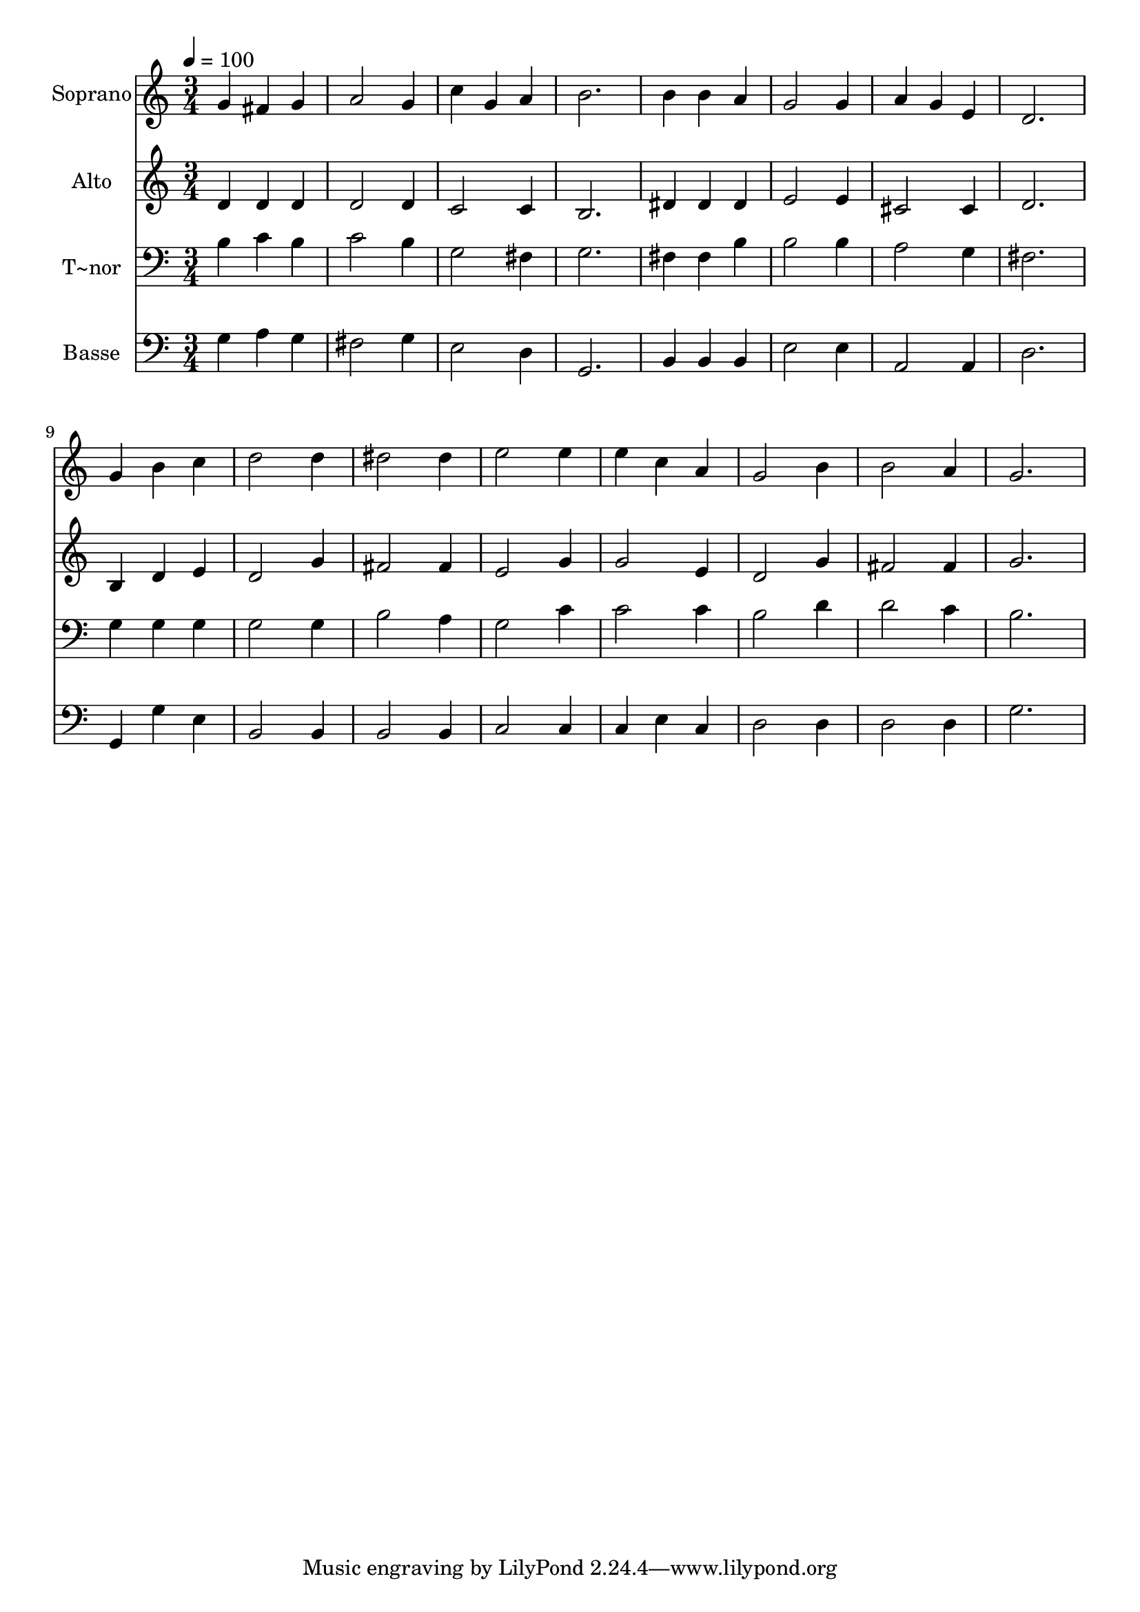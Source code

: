 % Lily was here -- automatically converted by /usr/bin/midi2ly from 97.mid
\version "2.14.0"

\layout {
  \context {
    \Voice
    \remove "Note_heads_engraver"
    \consists "Completion_heads_engraver"
    \remove "Rest_engraver"
    \consists "Completion_rest_engraver"
  }
}

trackAchannelA = {
  
  \time 3/4 
  
  \tempo 4 = 100 
  
}

trackA = <<
  \context Voice = voiceA \trackAchannelA
>>


trackBchannelA = {
  
  \set Staff.instrumentName = "Soprano"
  
}

trackBchannelB = \relative c {
  g''4 fis g 
  | % 2
  a2 g4 
  | % 3
  c g a 
  | % 4
  b2. 
  | % 5
  b4 b a 
  | % 6
  g2 g4 
  | % 7
  a g e 
  | % 8
  d2. 
  | % 9
  g4 b c 
  | % 10
  d2 d4 
  | % 11
  dis2 dis4 
  | % 12
  e2 e4 
  | % 13
  e c a 
  | % 14
  g2 b4 
  | % 15
  b2 a4 
  | % 16
  g2. 
  | % 17
  
}

trackB = <<
  \context Voice = voiceA \trackBchannelA
  \context Voice = voiceB \trackBchannelB
>>


trackCchannelA = {
  
  \set Staff.instrumentName = "Alto"
  
}

trackCchannelC = \relative c {
  d'4 d d 
  | % 2
  d2 d4 
  | % 3
  c2 c4 
  | % 4
  b2. 
  | % 5
  dis4 dis dis 
  | % 6
  e2 e4 
  | % 7
  cis2 cis4 
  | % 8
  d2. 
  | % 9
  b4 d e 
  | % 10
  d2 g4 
  | % 11
  fis2 fis4 
  | % 12
  e2 g4 
  | % 13
  g2 e4 
  | % 14
  d2 g4 
  | % 15
  fis2 fis4 
  | % 16
  g2. 
  | % 17
  
}

trackC = <<
  \context Voice = voiceA \trackCchannelA
  \context Voice = voiceB \trackCchannelC
>>


trackDchannelA = {
  
  \set Staff.instrumentName = "T~nor"
  
}

trackDchannelC = \relative c {
  b'4 c b 
  | % 2
  c2 b4 
  | % 3
  g2 fis4 
  | % 4
  g2. 
  | % 5
  fis4 fis b 
  | % 6
  b2 b4 
  | % 7
  a2 g4 
  | % 8
  fis2. 
  | % 9
  g4 g g 
  | % 10
  g2 g4 
  | % 11
  b2 a4 
  | % 12
  g2 c4 
  | % 13
  c2 c4 
  | % 14
  b2 d4 
  | % 15
  d2 c4 
  | % 16
  b2. 
  | % 17
  
}

trackD = <<

  \clef bass
  
  \context Voice = voiceA \trackDchannelA
  \context Voice = voiceB \trackDchannelC
>>


trackEchannelA = {
  
  \set Staff.instrumentName = "Basse"
  
}

trackEchannelC = \relative c {
  g'4 a g 
  | % 2
  fis2 g4 
  | % 3
  e2 d4 
  | % 4
  g,2. 
  | % 5
  b4 b b 
  | % 6
  e2 e4 
  | % 7
  a,2 a4 
  | % 8
  d2. 
  | % 9
  g,4 g' e 
  | % 10
  b2 b4 
  | % 11
  b2 b4 
  | % 12
  c2 c4 
  | % 13
  c e c 
  | % 14
  d2 d4 
  | % 15
  d2 d4 
  | % 16
  g2. 
  | % 17
  
}

trackE = <<

  \clef bass
  
  \context Voice = voiceA \trackEchannelA
  \context Voice = voiceB \trackEchannelC
>>


\score {
  <<
    \context Staff=trackB \trackA
    \context Staff=trackB \trackB
    \context Staff=trackC \trackA
    \context Staff=trackC \trackC
    \context Staff=trackD \trackA
    \context Staff=trackD \trackD
    \context Staff=trackE \trackA
    \context Staff=trackE \trackE
  >>
  \layout {}
  \midi {}
}

